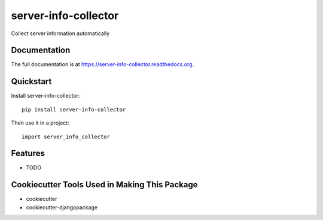 =============================
server-info-collector
=============================

.. image:: https://badge.fury.io/py/server-info-collector.png
    :target: https://badge.fury.io/py/server-info-collector

.. image:: https://travis-ci.org/weijia/server-info-collector.png?branch=master
    :target: https://travis-ci.org/weijia/server-info-collector

Collect server information automatically

Documentation
-------------

The full documentation is at https://server-info-collector.readthedocs.org.

Quickstart
----------

Install server-info-collector::

    pip install server-info-collector

Then use it in a project::

    import server_info_collector

Features
--------

* TODO

Cookiecutter Tools Used in Making This Package
----------------------------------------------

*  cookiecutter
*  cookiecutter-djangopackage
